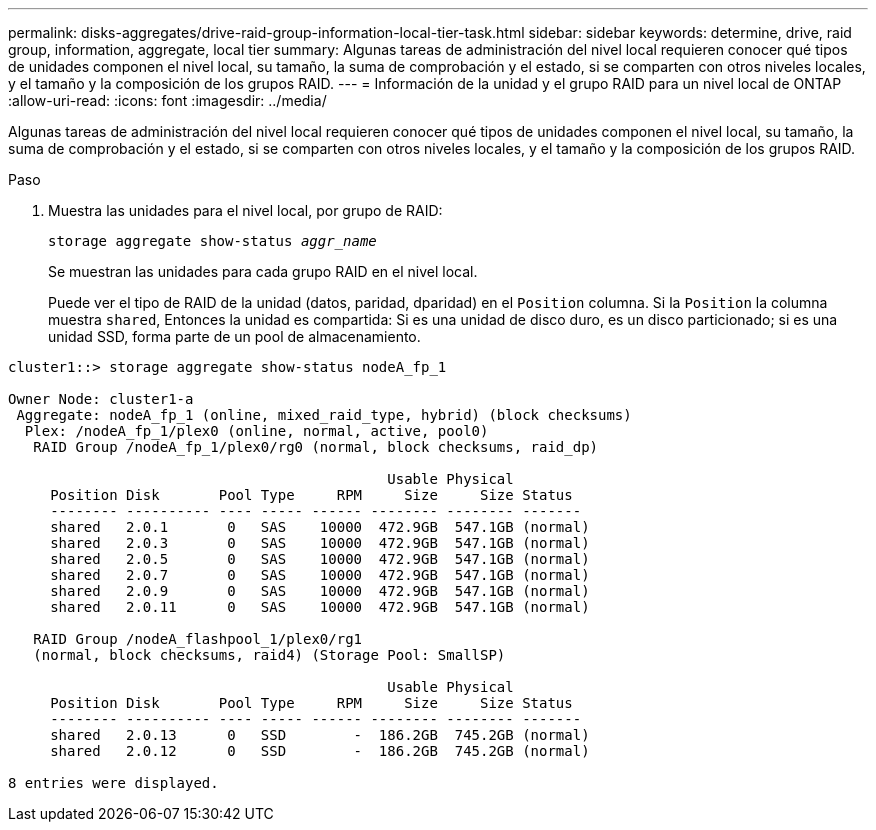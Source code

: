 ---
permalink: disks-aggregates/drive-raid-group-information-local-tier-task.html 
sidebar: sidebar 
keywords: determine, drive, raid group, information, aggregate, local tier 
summary: Algunas tareas de administración del nivel local requieren conocer qué tipos de unidades componen el nivel local, su tamaño, la suma de comprobación y el estado, si se comparten con otros niveles locales, y el tamaño y la composición de los grupos RAID. 
---
= Información de la unidad y el grupo RAID para un nivel local de ONTAP
:allow-uri-read: 
:icons: font
:imagesdir: ../media/


[role="lead"]
Algunas tareas de administración del nivel local requieren conocer qué tipos de unidades componen el nivel local, su tamaño, la suma de comprobación y el estado, si se comparten con otros niveles locales, y el tamaño y la composición de los grupos RAID.

.Paso
. Muestra las unidades para el nivel local, por grupo de RAID:
+
`storage aggregate show-status _aggr_name_`

+
Se muestran las unidades para cada grupo RAID en el nivel local.

+
Puede ver el tipo de RAID de la unidad (datos, paridad, dparidad) en el `Position` columna. Si la `Position` la columna muestra `shared`, Entonces la unidad es compartida: Si es una unidad de disco duro, es un disco particionado; si es una unidad SSD, forma parte de un pool de almacenamiento.



....
cluster1::> storage aggregate show-status nodeA_fp_1

Owner Node: cluster1-a
 Aggregate: nodeA_fp_1 (online, mixed_raid_type, hybrid) (block checksums)
  Plex: /nodeA_fp_1/plex0 (online, normal, active, pool0)
   RAID Group /nodeA_fp_1/plex0/rg0 (normal, block checksums, raid_dp)

                                             Usable Physical
     Position Disk       Pool Type     RPM     Size     Size Status
     -------- ---------- ---- ----- ------ -------- -------- -------
     shared   2.0.1       0   SAS    10000  472.9GB  547.1GB (normal)
     shared   2.0.3       0   SAS    10000  472.9GB  547.1GB (normal)
     shared   2.0.5       0   SAS    10000  472.9GB  547.1GB (normal)
     shared   2.0.7       0   SAS    10000  472.9GB  547.1GB (normal)
     shared   2.0.9       0   SAS    10000  472.9GB  547.1GB (normal)
     shared   2.0.11      0   SAS    10000  472.9GB  547.1GB (normal)

   RAID Group /nodeA_flashpool_1/plex0/rg1
   (normal, block checksums, raid4) (Storage Pool: SmallSP)

                                             Usable Physical
     Position Disk       Pool Type     RPM     Size     Size Status
     -------- ---------- ---- ----- ------ -------- -------- -------
     shared   2.0.13      0   SSD        -  186.2GB  745.2GB (normal)
     shared   2.0.12      0   SSD        -  186.2GB  745.2GB (normal)

8 entries were displayed.
....